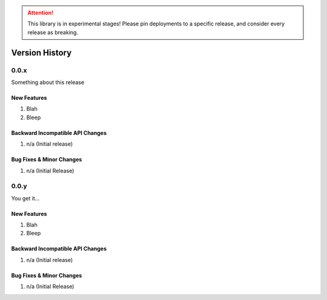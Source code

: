 .. _version_history:

.. ATTENTION::
    This library is in experimental stages! Please pin deployments to a specific release, and consider every release as breaking.

===============
Version History
===============

.. _version_0.0.x:

0.0.x
=====

Something about this release

New Features
------------
#. Blah
#. Bleep

Backward Incompatible API Changes
---------------------------------
#. n/a (Initial release)

Bug Fixes & Minor Changes
-------------------------
#. n/a (Initial Release)


.. _version_0.0.y:

0.0.y
=====

You get it...

New Features
------------
#. Blah
#. Bleep

Backward Incompatible API Changes
---------------------------------
#. n/a (Initial release)

Bug Fixes & Minor Changes
-------------------------
#. n/a (Initial Release)